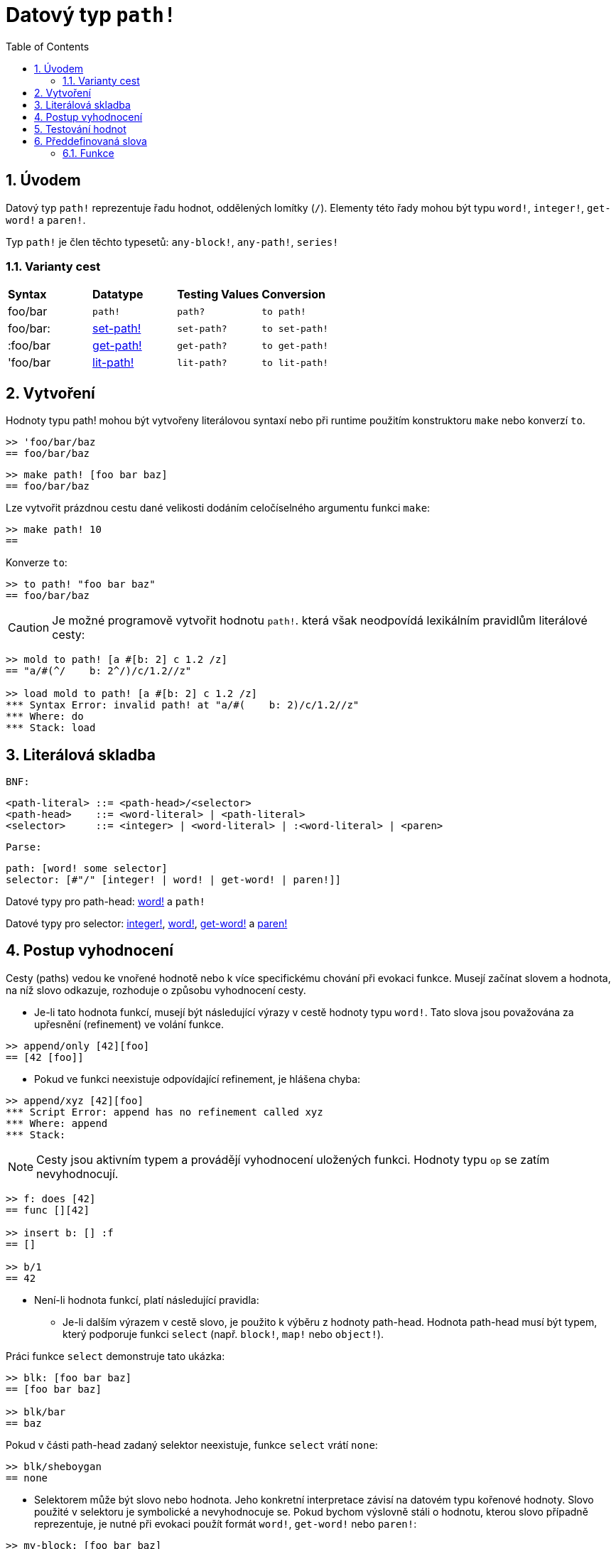 = Datový typ `path!`
:toc:
:numbered:

== Úvodem

Datový typ `path!` reprezentuje řadu hodnot, oddělených lomítky (`/`). Elementy této řady mohou být typu `word!`, `integer!`, `get-word!` a `paren!`.

Typ `path!` je člen těchto typesetů: `any-block!`, `any-path!`, `series!`

=== Varianty cest

|========================================================================
|*Syntax*|*Datatype*|*Testing Values*|*Conversion*
|foo/bar|`path!`|`path?`|`to path!`
|foo/bar:|link:set-path.adoc[set-path!]|`set-path?`|`to set-path!`
|:foo/bar|link:get-path.adoc[get-path!]|`get-path?`|`to get-path!`
|'foo/bar|link:lit-path.adoc[lit-path!]|`lit-path?`|`to lit-path!`
|========================================================================

== Vytvoření

Hodnoty typu path! mohou být vytvořeny literálovou syntaxí nebo při runtime použitím konstruktoru `make` nebo konverzí `to`.
```red
>> 'foo/bar/baz 
== foo/bar/baz
```

```red
>> make path! [foo bar baz]
== foo/bar/baz
```

Lze vytvořit prázdnou cestu dané velikosti dodáním celočíselného argumentu funkci `make`:

```red
>> make path! 10
== 
```

Konverze `to`:

```red
>> to path! "foo bar baz"
== foo/bar/baz
```

[NOTE, caption=Caution]

Je možné programově vytvořit hodnotu `path!`. která však neodpovídá lexikálním pravidlům literálové cesty:

```red
>> mold to path! [a #[b: 2] c 1.2 /z]
== "a/#(^/    b: 2^/)/c/1.2//z"

>> load mold to path! [a #[b: 2] c 1.2 /z]
*** Syntax Error: invalid path! at "a/#(    b: 2)/c/1.2//z"
*** Where: do
*** Stack: load  
```

== Literálová skladba

`BNF:`
```red
<path-literal> ::= <path-head>/<selector>
<path-head>    ::= <word-literal> | <path-literal>
<selector>     ::= <integer> | <word-literal> | :<word-literal> | <paren>
```
`Parse:`

```red
path: [word! some selector]
selector: [#"/" [integer! | word! | get-word! | paren!]]
```
Datové typy pro path-head: link:word.adoc[word!] a `path!`

Datové typy pro selector: link:integer.adoc[integer!], link:word.adoc[word!], link:get-word.adoc[get-word!] a link:paren.adoc[paren!]


== Postup vyhodnocení

Cesty (paths) vedou ke vnořené hodnotě nebo k více specifickému chování při evokaci funkce. Musejí začínat slovem a hodnota, na níž slovo odkazuje, rozhoduje o způsobu vyhodnocení cesty.

* Je-li tato hodnota funkcí, musejí být následující výrazy v cestě hodnoty typu `word!`. Tato slova jsou považována za upřesnění (refinement) ve volání funkce.

```red
>> append/only [42][foo]
== [42 [foo]]
```

* Pokud ve funkci neexistuje odpovídající refinement, je hlášena chyba:

```red
>> append/xyz [42][foo]
*** Script Error: append has no refinement called xyz
*** Where: append
*** Stack: 
```

[NOTE]
Cesty jsou aktivním typem a provádějí vyhodnocení uložených funkci. Hodnoty typu `op` se zatím nevyhodnocují.

```red
>> f: does [42]
== func [][42]

>> insert b: [] :f
== []

>> b/1
== 42
```

* Není-li hodnota funkcí, platí následující pravidla:

** Je-li dalším výrazem v cestě slovo, je použito  k výběru  z hodnoty path-head. Hodnota path-head musí být typem, který podporuje funkci  `select` (např. `block!`, `map!` nebo `object!`).

Práci funkce `select` demonstruje tato ukázka:

```red
>> blk: [foo bar baz]
== [foo bar baz]

>> blk/bar
== baz
```

Pokud v části path-head  zadaný selektor neexistuje, funkce `select` vrátí  `none`:

```red
>> blk/sheboygan
== none
```
* Selektorem může být slovo nebo hodnota. Jeho konkretní interpretace závisí na datovém typu kořenové hodnoty. Slovo použité v selektoru je symbolické a nevyhodnocuje se. Pokud bychom výslovně stáli o hodnotu, kterou slovo případně reprezentuje, je nutné při evokaci použít formát `word!`, `get-word!` nebo `paren!`:

```red
>> my-block: [foo bar baz]
== [foo bar baz]

>> my-selector: 'bar         ; vybírá následující člen bloku
== bar

>> my-block/bar              ; evokace typem word!
== baz

>> my-block/:my-selector     ; evokace typem get-word!
== baz

>> my-block/('bar)           ; evokace typem paren!    
== baz
```

* Je-li selektorem celé číslo, použije se jako index pro vyjmutí (`pick`) elementu z kolektoru path-head. Hodnota path-head musí být typem, který podporuje akci `pick` (např. `series!`, `tuple!` nebo `date!`).

```red
>> blk: [foo bar baz qux]
== [foo bar baz qux]

>> blk/3                     ; vyjme třetí element kolektoru blk
== baz
```

Pokud číselná hodnota selektoru padne mimo hranice kolektoru, vrací `pick` hodnotu `none`:

```red
>> length? blk
== 4

>> blk/7
== none

>> blk/-1
== none
```

== Testování hodnot

Funkci `path?` použijeme k ověření, zda je daná hodnota typu `path!`.

```red
>> path? 'foo/bar
== true
```

Funkce `type?` vrací datový typ dané hodnoty.

```red
>> type? 'foo/bar
== path!
```

== Předdefinovaná slova

=== Funkce

`any-block?`, `any-path?`, `path?`, `series?`, `to-path`
